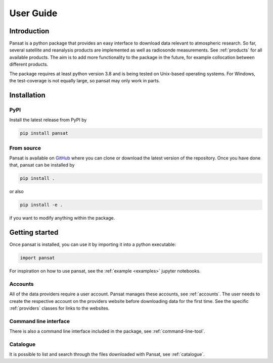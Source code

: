 ==========
User Guide
==========

Introduction
============

Pansat is a python package that provides an easy interface to download data relevant to atmospheric research.
So far, several satellite and reanalysis products are implemented as well as radiosonde measurements. See 
:ref:`products` for all available products. The aim is to add more functionality to the package in the future,
for example collocation between different products.

The package requires at least python version 3.8 and is being tested on Unix-based operating systems. For Windows,
the test-coverage is not equally large, so pansat may only work in parts.

Installation
============

PyPI
----

Install the latest release from PyPI by

.. code-block::

   pip install pansat

From source
-----------

Pansat is available on `GitHub <https://github.com/SEE-MOF/pansat>`_ where you can clone or download the latest
version of the repository. Once you have done that, pansat can be installed by

.. code-block::

   pip install .

or also

.. code-block::

   pip install -e .

if you want to modify anything within the package.

Getting started
===============

Once pansat is installed, you can use it by importing it into a python executable:

.. code-block::

   import pansat

For inspiration on how to use pansat, see the :ref:`example <examples>`  jupyter notebooks.

Accounts
--------

All of the data providers require a user account. Pansat manages these accounts, see
:ref:`accounts`. The user needs to create the respective account on the providers website
before downloading data for the first time. See the specific :ref:`providers` classes for
links to the websites.

Command line interface
----------------------

There is also a command line interface included in the package, see :ref:`command-line-tool`.

Catalogue
---------

It is possible to list and search through the files downloaded with Pansat, see :ref:`catalogue`.